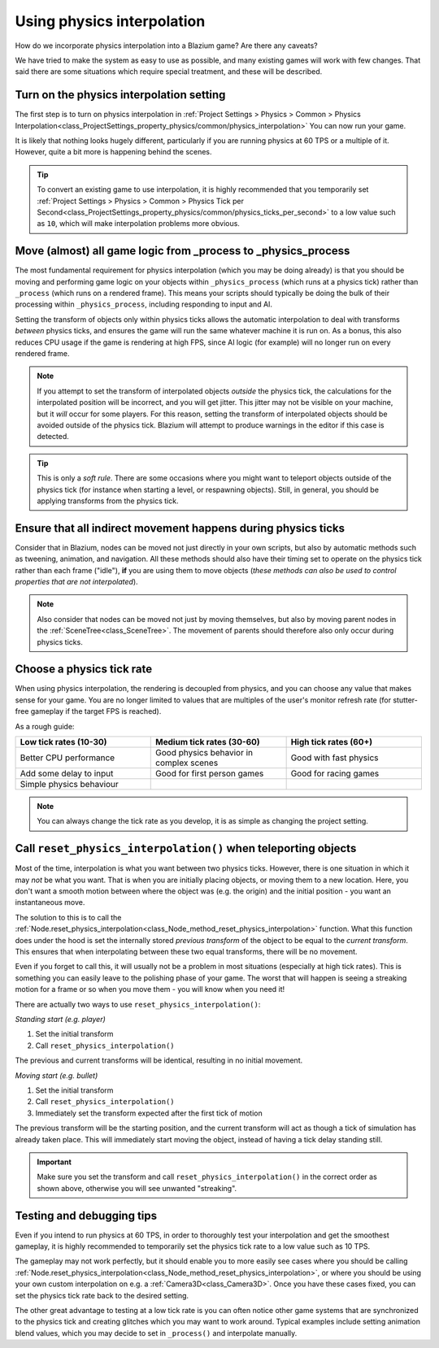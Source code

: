 .. _doc_using_physics_interpolation:

Using physics interpolation
===========================

How do we incorporate physics interpolation into a Blazium game? Are there any
caveats?

We have tried to make the system as easy to use as possible, and many existing
games will work with few changes. That said there are some situations which require
special treatment, and these will be described.

Turn on the physics interpolation setting
-----------------------------------------

The first step is to turn on physics interpolation in
:ref:`Project Settings > Physics > Common > Physics Interpolation<class_ProjectSettings_property_physics/common/physics_interpolation>`
You can now run your game.

It is likely that nothing looks hugely different, particularly if you are running
physics at 60 TPS or a multiple of it. However, quite a bit more is happening
behind the scenes.

.. tip::

    To convert an existing game to use interpolation, it is highly recommended that
    you temporarily set
    :ref:`Project Settings > Physics > Common > Physics Tick per Second<class_ProjectSettings_property_physics/common/physics_ticks_per_second>`
    to a low value such as ``10``, which will make interpolation problems more obvious.

Move (almost) all game logic from _process to _physics_process
--------------------------------------------------------------

The most fundamental requirement for physics interpolation (which you may be doing
already) is that you should be moving and performing game logic on your objects
within ``_physics_process`` (which runs at a physics tick) rather than ``_process``
(which runs on a rendered frame). This means your scripts should typically be doing
the bulk of their processing within ``_physics_process``, including responding to
input and AI.

Setting the transform of objects only within physics ticks allows the automatic
interpolation to deal with transforms *between* physics ticks, and ensures the game
will run the same whatever machine it is run on. As a bonus, this also reduces CPU
usage if the game is rendering at high FPS, since AI logic (for example) will no
longer run on every rendered frame.

.. note:: If you attempt to set the transform of interpolated objects *outside* the
          physics tick, the calculations for the interpolated position will be
          incorrect, and you will get jitter. This jitter may not be visible on
          your machine, but it *will* occur for some players. For this reason,
          setting the transform of interpolated objects should be avoided outside
          of the physics tick. Blazium will attempt to produce warnings in the editor
          if this case is detected.

.. tip:: This is only a *soft rule*. There are some occasions where you might want
         to teleport objects outside of the physics tick (for instance when
         starting a level, or respawning objects). Still, in general, you should be
         applying transforms from the physics tick.


Ensure that all indirect movement happens during physics ticks
--------------------------------------------------------------

Consider that in Blazium, nodes can be moved not just directly in your own scripts,
but also by automatic methods such as tweening, animation, and navigation. All
these methods should also have their timing set to operate on the physics tick
rather than each frame ("idle"), **if** you are using them to move objects (*these
methods can also be used to control properties that are not interpolated*).

.. note:: Also consider that nodes can be moved not just by moving themselves, but
          also by moving parent nodes in the :ref:`SceneTree<class_SceneTree>`. The
          movement of parents should therefore also only occur during physics ticks.

Choose a physics tick rate
--------------------------

When using physics interpolation, the rendering is decoupled from physics, and you
can choose any value that makes sense for your game. You are no longer limited to
values that are multiples of the user's monitor refresh rate (for stutter-free
gameplay if the target FPS is reached).

As a rough guide:

.. csv-table::
    :header: "Low tick rates (10-30)", "Medium tick rates (30-60)", "High tick rates (60+)"
    :widths: 20, 20, 20
    
    "Better CPU performance","Good physics behavior in complex scenes","Good with fast physics"
    "Add some delay to input","Good for first person games","Good for racing games"
    "Simple physics behaviour"

.. note:: You can always change the tick rate as you develop, it is as simple as
          changing the project setting.

Call ``reset_physics_interpolation()`` when teleporting objects
---------------------------------------------------------------

Most of the time, interpolation is what you want between two physics ticks.
However, there is one situation in which it may *not* be what you want. That is
when you are initially placing objects, or moving them to a new location. Here, you
don't want a smooth motion between where the object was (e.g. the origin) and the
initial position - you want an instantaneous move.

The solution to this is to call the :ref:`Node.reset_physics_interpolation<class_Node_method_reset_physics_interpolation>`
function. What this function does under the hood is set the internally stored
*previous transform* of the object to be equal to the *current transform*. This
ensures that when interpolating between these two equal transforms, there will be
no movement.

Even if you forget to call this, it will usually not be a problem in most
situations (especially at high tick rates). This is something you can easily leave
to the polishing phase of your game. The worst that will happen is seeing a
streaking motion for a frame or so when you move them - you will know when you need
it!

There are actually two ways to use ``reset_physics_interpolation()``:

*Standing start (e.g. player)*

1) Set the initial transform
2) Call ``reset_physics_interpolation()``

The previous and current transforms will be identical, resulting in no initial
movement.

*Moving start (e.g. bullet)*

1) Set the initial transform
2) Call ``reset_physics_interpolation()``
3) Immediately set the transform expected after the first tick of motion

The previous transform will be the starting position, and the current transform
will act as though a tick of simulation has already taken place. This will
immediately start moving the object, instead of having a tick delay standing still.

.. important:: Make sure you set the transform and call
               ``reset_physics_interpolation()`` in the correct order as shown
               above, otherwise you will see unwanted "streaking".

Testing and debugging tips
--------------------------

Even if you intend to run physics at 60 TPS, in order to thoroughly test your
interpolation and get the smoothest gameplay, it is highly recommended to
temporarily set the physics tick rate to a low value such as 10 TPS.

The gameplay may not work perfectly, but it should enable you to more easily see
cases where you should be calling :ref:`Node.reset_physics_interpolation<class_Node_method_reset_physics_interpolation>`,
or where you should be using your own custom interpolation on e.g. a
:ref:`Camera3D<class_Camera3D>`. Once you have these cases fixed, you can set the
physics tick rate back to the desired setting.

The other great advantage to testing at a low tick rate is you can often notice
other game systems that are synchronized to the physics tick and creating glitches
which you may want to work around. Typical examples include setting animation blend
values, which you may decide to set in ``_process()`` and interpolate manually.
